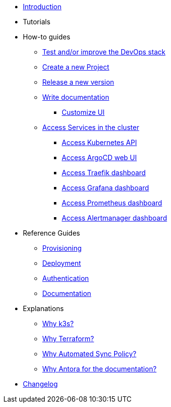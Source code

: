 * xref:index.adoc[Introduction]
* Tutorials
* How-to guides
** xref:develop.adoc[Test and/or improve the DevOps stack]
** xref:new_project.adoc[Create a new Project]
** xref:release.adoc[Release a new version]
** xref:how_to_write_doc.adoc[Write documentation]
*** xref:antora-ui-c2c:ROOT:index.adoc[Customize UI]
** xref:access_services_in_cluster.adoc[Access Services in the cluster]
*** xref:access_kubernetes_api.adoc[Access Kubernetes API]
*** xref:access_argocd_webui.adoc[Access ArgoCD web UI]
*** xref:access_traefik_dashboard.adoc[Access Traefik dashboard]
*** xref:access_grafana_dashboard.adoc[Access Grafana dashboard]
*** xref:access_prometheus_dashboard.adoc[Access Prometheus dashboard]
*** xref:access_alertmanager_dashboard.adoc[Access Alertmanager dashboard]
* Reference Guides
** xref:provisioning.adoc[Provisioning]
** xref:deployment.adoc[Deployment]
** xref:authentication.adoc[Authentication]
** xref:ref_documentation.adoc[Documentation]
* Explanations
** xref:why_k3s.adoc[Why k3s?]
** xref:why_terraform.adoc[Why Terraform?]
** xref:why_automated_sync.adoc[Why Automated Sync Policy?]
** xref:why_antora.adoc[Why Antora for the documentation?]
* xref:CHANGELOG.adoc[Changelog]
